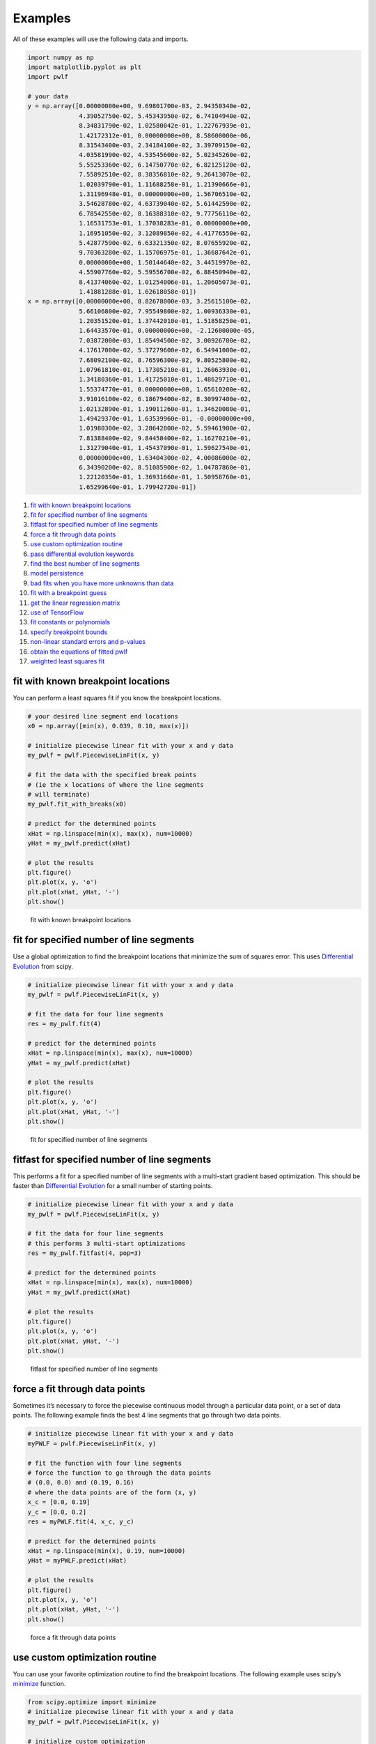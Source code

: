 Examples
========

All of these examples will use the following data and imports.

.. code:: python

   import numpy as np
   import matplotlib.pyplot as plt
   import pwlf

   # your data
   y = np.array([0.00000000e+00, 9.69801700e-03, 2.94350340e-02,
                 4.39052750e-02, 5.45343950e-02, 6.74104940e-02,
                 8.34831790e-02, 1.02580042e-01, 1.22767939e-01,
                 1.42172312e-01, 0.00000000e+00, 8.58600000e-06,
                 8.31543400e-03, 2.34184100e-02, 3.39709150e-02,
                 4.03581990e-02, 4.53545600e-02, 5.02345260e-02,
                 5.55253360e-02, 6.14750770e-02, 6.82125120e-02,
                 7.55892510e-02, 8.38356810e-02, 9.26413070e-02,
                 1.02039790e-01, 1.11688258e-01, 1.21390666e-01,
                 1.31196948e-01, 0.00000000e+00, 1.56706510e-02,
                 3.54628780e-02, 4.63739040e-02, 5.61442590e-02,
                 6.78542550e-02, 8.16388310e-02, 9.77756110e-02,
                 1.16531753e-01, 1.37038283e-01, 0.00000000e+00,
                 1.16951050e-02, 3.12089850e-02, 4.41776550e-02,
                 5.42877590e-02, 6.63321350e-02, 8.07655920e-02,
                 9.70363280e-02, 1.15706975e-01, 1.36687642e-01,
                 0.00000000e+00, 1.50144640e-02, 3.44519970e-02,
                 4.55907760e-02, 5.59556700e-02, 6.88450940e-02,
                 8.41374060e-02, 1.01254006e-01, 1.20605073e-01,
                 1.41881288e-01, 1.62618058e-01])
   x = np.array([0.00000000e+00, 8.82678000e-03, 3.25615100e-02,
                 5.66106800e-02, 7.95549800e-02, 1.00936330e-01,
                 1.20351520e-01, 1.37442010e-01, 1.51858250e-01,
                 1.64433570e-01, 0.00000000e+00, -2.12600000e-05,
                 7.03872000e-03, 1.85494500e-02, 3.00926700e-02,
                 4.17617000e-02, 5.37279600e-02, 6.54941000e-02,
                 7.68092100e-02, 8.76596300e-02, 9.80525800e-02,
                 1.07961810e-01, 1.17305210e-01, 1.26063930e-01,
                 1.34180360e-01, 1.41725010e-01, 1.48629710e-01,
                 1.55374770e-01, 0.00000000e+00, 1.65610200e-02,
                 3.91016100e-02, 6.18679400e-02, 8.30997400e-02,
                 1.02132890e-01, 1.19011260e-01, 1.34620080e-01,
                 1.49429370e-01, 1.63539960e-01, -0.00000000e+00,
                 1.01980300e-02, 3.28642800e-02, 5.59461900e-02,
                 7.81388400e-02, 9.84458400e-02, 1.16270210e-01,
                 1.31279040e-01, 1.45437090e-01, 1.59627540e-01,
                 0.00000000e+00, 1.63404300e-02, 4.00086000e-02,
                 6.34390200e-02, 8.51085900e-02, 1.04787860e-01,
                 1.22120350e-01, 1.36931660e-01, 1.50958760e-01,
                 1.65299640e-01, 1.79942720e-01])

1.  `fit with known breakpoint
    locations <#fit-with-known-breakpoint-locations>`__
2.  `fit for specified number of line
    segments <#fit-for-specified-number-of-line-segments>`__
3.  `fitfast for specified number of line
    segments <#fitfast-for-specified-number-of-line-segments>`__
4.  `force a fit through data
    points <#force-a-fit-through-data-points>`__
5.  `use custom optimization
    routine <#use-custom-optimization-routine>`__
6.  `pass differential evolution
    keywords <#pass-differential-evolution-keywords>`__
7.  `find the best number of line
    segments <#find-the-best-number-of-line-segments>`__
8.  `model persistence <#model-persistence>`__
9.  `bad fits when you have more unknowns than
    data <#bad-fits-when-you-have-more-unknowns-than-data>`__
10. `fit with a breakpoint guess <#fit-with-a-breakpoint-guess>`__
11. `get the linear regression
    matrix <#get-the-linear-regression-matrix>`__
12. `use of TensorFlow <#use-of-tensorflow>`__
13. `fit constants or polynomials <#fit-constants-or-polynomials>`__
14. `specify breakpoint bounds <#specify-breakpoint-bounds>`__
15. `non-linear standard errors and
    p-values <#non-linear-standard-errors-and-p-values>`__
16. `obtain the equations of fitted
    pwlf <#obtain-the-equations-of-fitted-pwlf>`__
17. `weighted least squares fit <#weighted-least-squares-fit>`__

fit with known breakpoint locations
-----------------------------------

You can perform a least squares fit if you know the breakpoint
locations.

.. code:: python

   # your desired line segment end locations
   x0 = np.array([min(x), 0.039, 0.10, max(x)])

   # initialize piecewise linear fit with your x and y data
   my_pwlf = pwlf.PiecewiseLinFit(x, y)

   # fit the data with the specified break points
   # (ie the x locations of where the line segments
   # will terminate)
   my_pwlf.fit_with_breaks(x0)

   # predict for the determined points
   xHat = np.linspace(min(x), max(x), num=10000)
   yHat = my_pwlf.predict(xHat)

   # plot the results
   plt.figure()
   plt.plot(x, y, 'o')
   plt.plot(xHat, yHat, '-')
   plt.show()

.. figure:: https://raw.githubusercontent.com/cjekel/piecewise_linear_fit_py/master/examples/figs/fit_breaks.png
   :alt: fit with known breakpoint locations

   fit with known breakpoint locations

fit for specified number of line segments
-----------------------------------------

Use a global optimization to find the breakpoint locations that minimize
the sum of squares error. This uses `Differential
Evolution <https://docs.scipy.org/doc/scipy/reference/generated/scipy.optimize.differential_evolution.html>`__
from scipy.

.. code:: python

   # initialize piecewise linear fit with your x and y data
   my_pwlf = pwlf.PiecewiseLinFit(x, y)

   # fit the data for four line segments
   res = my_pwlf.fit(4)

   # predict for the determined points
   xHat = np.linspace(min(x), max(x), num=10000)
   yHat = my_pwlf.predict(xHat)

   # plot the results
   plt.figure()
   plt.plot(x, y, 'o')
   plt.plot(xHat, yHat, '-')
   plt.show()

.. figure:: https://raw.githubusercontent.com/cjekel/piecewise_linear_fit_py/master/examples/figs/numberoflines.png
   :alt: fit for specified number of line segments

   fit for specified number of line segments

fitfast for specified number of line segments
---------------------------------------------

This performs a fit for a specified number of line segments with a
multi-start gradient based optimization. This should be faster than
`Differential
Evolution <https://docs.scipy.org/doc/scipy/reference/generated/scipy.optimize.differential_evolution.html>`__
for a small number of starting points.

.. code:: python

   # initialize piecewise linear fit with your x and y data
   my_pwlf = pwlf.PiecewiseLinFit(x, y)

   # fit the data for four line segments
   # this performs 3 multi-start optimizations
   res = my_pwlf.fitfast(4, pop=3)

   # predict for the determined points
   xHat = np.linspace(min(x), max(x), num=10000)
   yHat = my_pwlf.predict(xHat)

   # plot the results
   plt.figure()
   plt.plot(x, y, 'o')
   plt.plot(xHat, yHat, '-')
   plt.show()

.. figure:: https://raw.githubusercontent.com/cjekel/piecewise_linear_fit_py/master/examples/figs/fitfast.png
   :alt: fitfast for specified number of line segments

   fitfast for specified number of line segments

force a fit through data points
-------------------------------

Sometimes it’s necessary to force the piecewise continuous model through
a particular data point, or a set of data points. The following example
finds the best 4 line segments that go through two data points.

.. code:: python

   # initialize piecewise linear fit with your x and y data
   myPWLF = pwlf.PiecewiseLinFit(x, y)

   # fit the function with four line segments
   # force the function to go through the data points
   # (0.0, 0.0) and (0.19, 0.16) 
   # where the data points are of the form (x, y)
   x_c = [0.0, 0.19]
   y_c = [0.0, 0.2]
   res = myPWLF.fit(4, x_c, y_c)

   # predict for the determined points
   xHat = np.linspace(min(x), 0.19, num=10000)
   yHat = myPWLF.predict(xHat)

   # plot the results
   plt.figure()
   plt.plot(x, y, 'o')
   plt.plot(xHat, yHat, '-')
   plt.show()

.. figure:: https://raw.githubusercontent.com/cjekel/piecewise_linear_fit_py/master/examples/figs/force.png
   :alt: force a fit through data points

   force a fit through data points

use custom optimization routine
-------------------------------

You can use your favorite optimization routine to find the breakpoint
locations. The following example uses scipy’s
`minimize <https://docs.scipy.org/doc/scipy/reference/generated/scipy.optimize.minimize.html>`__
function.

.. code:: python

   from scipy.optimize import minimize
   # initialize piecewise linear fit with your x and y data
   my_pwlf = pwlf.PiecewiseLinFit(x, y)

   # initialize custom optimization
   number_of_line_segments = 3
   my_pwlf.use_custom_opt(number_of_line_segments)

   # i have number_of_line_segments - 1 number of variables
   # let's guess the correct location of the two unknown variables
   # (the program defaults to have end segments at x0= min(x)
   # and xn=max(x)
   xGuess = np.zeros(number_of_line_segments - 1)
   xGuess[0] = 0.02
   xGuess[1] = 0.10

   res = minimize(my_pwlf.fit_with_breaks_opt, xGuess)

   # set up the break point locations
   x0 = np.zeros(number_of_line_segments + 1)
   x0[0] = np.min(x)
   x0[-1] = np.max(x)
   x0[1:-1] = res.x

   # calculate the parameters based on the optimal break point locations
   my_pwlf.fit_with_breaks(x0)

   # predict for the determined points
   xHat = np.linspace(min(x), max(x), num=10000)
   yHat = my_pwlf.predict(xHat)

   plt.figure()
   plt.plot(x, y, 'o')
   plt.plot(xHat, yHat, '-')
   plt.show()

pass differential evolution keywords
------------------------------------

You can pass keyword arguments from the ``fit`` function into scipy’s
`Differential
Evolution <https://docs.scipy.org/doc/scipy/reference/generated/scipy.optimize.differential_evolution.html>`__.

.. code:: python

   # initialize piecewise linear fit with your x and y data
   my_pwlf = pwlf.PiecewiseLinFit(x, y)

   # fit the data for four line segments
   # this sets DE to have an absolute tolerance of 0.1
   res = my_pwlf.fit(4, atol=0.1)

   # predict for the determined points
   xHat = np.linspace(min(x), max(x), num=10000)
   yHat = my_pwlf.predict(xHat)

   # plot the results
   plt.figure()
   plt.plot(x, y, 'o')
   plt.plot(xHat, yHat, '-')
   plt.show()

find the best number of line segments
-------------------------------------

This example uses EGO (bayesian optimization) and a penalty function to
find the best number of line segments. This will require careful use of
the penalty parameter ``l``. Use this template to automatically find the
best number of line segments.

.. code:: python

   from GPyOpt.methods import BayesianOptimization
   # initialize piecewise linear fit with your x and y data
   my_pwlf = pwlf.PiecewiseLinFit(x, y)

   # define your objective function


   def my_obj(x):
       # define some penalty parameter l
       # you'll have to arbitrarily pick this
       # it depends upon the noise in your data,
       # and the value of your sum of square of residuals
       l = y.mean()*0.001
       f = np.zeros(x.shape[0])
       for i, j in enumerate(x):
           my_pwlf.fit(j[0])
           f[i] = my_pwlf.ssr + (l*j[0])
       return f


   # define the lower and upper bound for the number of line segments
   bounds = [{'name': 'var_1', 'type': 'discrete',
              'domain': np.arange(2, 40)}]

   np.random.seed(12121)

   myBopt = BayesianOptimization(my_obj, domain=bounds, model_type='GP',
                                 initial_design_numdata=10,
                                 initial_design_type='latin',
                                 exact_feval=True, verbosity=True,
                                 verbosity_model=False)
   max_iter = 30

   # perform the bayesian optimization to find the optimum number
   # of line segments
   myBopt.run_optimization(max_iter=max_iter, verbosity=True)

   print('\n \n Opt found \n')
   print('Optimum number of line segments:', myBopt.x_opt)
   print('Function value:', myBopt.fx_opt)
   myBopt.plot_acquisition()
   myBopt.plot_convergence()

   # perform the fit for the optimum
   my_pwlf.fit(myBopt.x_opt)
   # predict for the determined points
   xHat = np.linspace(min(x), max(x), num=10000)
   yHat = my_pwlf.predict(xHat)

   # plot the results
   plt.figure()
   plt.plot(x, y, 'o')
   plt.plot(xHat, yHat, '-')
   plt.show()

model persistence
-----------------

You can save fitted models with pickle. Alternatively see
`joblib <https://joblib.readthedocs.io/en/latest/>`__.

.. code:: python

   # if you use Python 2.x you should import cPickle
   # import cPickle as pickle
   # if you use Python 3.x you can just use pickle
   import pickle

   # your desired line segment end locations
   x0 = np.array([min(x), 0.039, 0.10, max(x)])

   # initialize piecewise linear fit with your x and y data
   my_pwlf = pwlf.PiecewiseLinFit(x, y)

   # fit the data with the specified break points
   my_pwlf.fit_with_breaks(x0)

   # save the fitted model
   with open('my_fit.pkl', 'wb') as f:
       pickle.dump(my_pwlf, f, pickle.HIGHEST_PROTOCOL)

   # load the fitted model
   with open('my_fit.pkl', 'rb') as f:
       my_pwlf = pickle.load(f)

bad fits when you have more unknowns than data
----------------------------------------------

You can get very bad fits with pwlf when you have more unknowns than
data points. The following example will fit 99 line segments to the 59
data points. While this will result in an error of zero, the model will
have very weird predictions within the data. You should not fit more
unknowns than you have data with pwlf!

.. code:: python

   break_locations = np.linspace(min(x), max(x), num=100)
   # initialize piecewise linear fit with your x and y data
   my_pwlf = pwlf.PiecewiseLinFit(x, y)
   my_pwlf.fit_with_breaks(break_locations)

   # predict for the determined points
   xHat = np.linspace(min(x), max(x), num=10000)
   yHat = my_pwlf.predict(xHat)

   # plot the results
   plt.figure()
   plt.plot(x, y, 'o')
   plt.plot(xHat, yHat, '-')
   plt.show()

.. figure:: https://raw.githubusercontent.com/cjekel/piecewise_linear_fit_py/master/examples/figs/badfit.png
   :alt: bad fits when you have more unknowns than data

   bad fits when you have more unknowns than data

fit with a breakpoint guess
---------------------------

In this example we see two distinct linear regions, and we believe a
breakpoint occurs at 6.0. We’ll use the fit_guess() function to find the
best breakpoint location starting with this guess. These fits should be
much faster than the ``fit`` or ``fitfast`` function when you have a
reasonable idea where the breakpoints occur.

.. code:: python

   import numpy as np
   import pwlf
   x = np.array([4., 5., 6., 7., 8.])
   y = np.array([11., 13., 16., 28.92, 42.81])
   my_pwlf = pwlf.PiecewiseLinFit(x, y)
   breaks = my_pwlf.fit_guess([6.0])

Note specifying one breakpoint will result in two line segments. If we
wanted three line segments, we’ll have to specify two breakpoints.

.. code:: python

   breaks = my_pwlf.fit_guess([5.5, 6.0])

get the linear regression matrix
--------------------------------

In some cases it may be desirable to work with the linear regression
matrix directly. The following example grabs the linear regression
matrix ``A`` for a specific set of breakpoints. In this case we assume
that the breakpoints occur at each of the data points. Please see the
`paper <https://github.com/cjekel/piecewise_linear_fit_py/tree/master/paper>`__
for details about the regression matrix ``A``.

.. code:: python

   import numpy as np
   import pwlf
   # select random seed for reproducibility
   np.random.seed(123)
   # generate sin wave data
   x = np.linspace(0, 10, num=100)
   y = np.sin(x * np.pi / 2)
   ytrue = y.copy()
   # add noise to the data
   y = np.random.normal(0, 0.05, 100) + ytrue

   my_pwlf_en = pwlf.PiecewiseLinFit(x, y)
   # copy the x data to use as break points
   breaks = my_pwlf_en.x_data.copy()
   # create the linear regression matrix A 
   A = my_pwlf_en.assemble_regression_matrix(breaks, my_pwlf_en.x_data)

We can perform fits that are more complicated than a least squares fit
when we have the regression matrix. The following uses the Elastic Net
regularizer to perform an interesting fit with the regression matrix.

.. code:: python

   from sklearn.linear_model import ElasticNetCV
   # set up the elastic net
   en_model = ElasticNetCV(cv=5,
                           l1_ratio=[.1, .5, .7, .9,
                                     .95, .99, 1],
                           fit_intercept=False,
                           max_iter=1000000, n_jobs=-1)
   # fit the model using the elastic net
   en_model.fit(A, my_pwlf_en.y_data)

   # predict from the elastic net parameters
   xhat = np.linspace(x.min(), x.max(), 1000)
   yhat_en = my_pwlf_en.predict(xhat, breaks=breaks,
                                beta=en_model.coef_)

.. figure:: https://raw.githubusercontent.com/cjekel/piecewise_linear_fit_py/master/examples/figs/sin_en_net_fit.png
   :alt: interesting elastic net fit

   interesting elastic net fit

use of tensorflow
-----------------

You’ll be able to use the ``PiecewiseLinFitTF`` class if you have
TensorFlow installed, which may offer performance improvements for
larger data sets over the original ``PiecewiseLinFit`` class. For
performance benchmarks see this blog
`post <https://jekel.me/2019/Adding-tensorflow-to-pwlf/>`__.

The use of the TF class is nearly identical to the original class,
however note the following exceptions. ``PiecewiseLinFitTF`` does:

-  not have a ``lapack_driver`` option
-  have an optional parameter ``dtype``, so you can choose between the
   float64 and float32 data types
-  have an optional parameter ``fast`` to switch between Cholesky
   decomposition (default ``fast=True``), and orthogonal decomposition
   (``fast=False``)

.. code:: python

   # your desired line segment end locations
   x0 = np.array([min(x), 0.039, 0.10, max(x)])

   # initialize TF piecewise linear fit with your x and y data
   my_pwlf = pwlf.PiecewiseLinFitTF(x, y, dtype='float32)

   # fit the data with the specified break points
   # (ie the x locations of where the line segments
   # will terminate)
   my_pwlf.fit_with_breaks(x0)

   # predict for the determined points
   xHat = np.linspace(min(x), max(x), num=10000)
   yHat = my_pwlf.predict(xHat)

fit constants or polynomials
----------------------------

You can use pwlf to fit segmented constant models, or piecewise
polynomials. The following example fits a segmented constant model,
piecewise linear, and a piecewise quadratic model to a sine wave.

.. code:: python

   # generate sin wave data
   x = np.linspace(0, 10, num=100)
   y = np.sin(x * np.pi / 2)
   # add noise to the data
   y = np.random.normal(0, 0.05, 100) + y

   # initialize piecewise linear fit with your x and y data
   # pwlf lets you fit continuous model for many degree polynomials
   # degree=0 constant
   # degree=1 linear (default)
   # degree=2 quadratic
   my_pwlf_0 = pwlf.PiecewiseLinFit(x, y, degree=0)
   my_pwlf_1 = pwlf.PiecewiseLinFit(x, y, degree=1)  # default
   my_pwlf_2 = pwlf.PiecewiseLinFit(x, y, degree=2)

   # fit the data for four line segments
   res0 = my_pwlf_0.fitfast(5, pop=50)
   res1 = my_pwlf_1.fitfast(5, pop=50)
   res2 = my_pwlf_2.fitfast(5, pop=50)

   # predict for the determined points
   xHat = np.linspace(min(x), max(x), num=10000)
   yHat0 = my_pwlf_0.predict(xHat)
   yHat1 = my_pwlf_1.predict(xHat)
   yHat2 = my_pwlf_2.predict(xHat)

   # plot the results
   plt.figure()
   plt.plot(x, y, 'o', label='Data')
   plt.plot(xHat, yHat0, '-', label='degree=0')
   plt.plot(xHat, yHat1, '--', label='degree=1')
   plt.plot(xHat, yHat2, ':', label='degree=2')
   plt.legend()
   plt.show()

.. figure:: https://raw.githubusercontent.com/cjekel/piecewise_linear_fit_py/master/examples/figs/multi_degree.png
   :alt: Example of multiple degree fits to a sine wave.

   Example of multiple degree fits to a sine wave.

specify breakpoint bounds
-------------------------

You may want extra control over the search space for feasible
breakpoints. One way to do this is to specify the bounds for each
breakpoint location.

.. code:: python

   # generate sin wave data
   x = np.linspace(0, 10, num=100)
   y = np.sin(x * np.pi / 2)
   # add noise to the data
   y = np.random.normal(0, 0.05, 100) + y

   # initialize piecewise linear fit with your x and y data
   my_pwlf = pwlf.PiecewiseLinFit(x, y)

   # define custom bounds for the interior break points
   n_segments = 4
   bounds = np.zeros((n_segments-1, 2))
   # first breakpoint
   bounds[0, 0] = 0.0  # lower bound
   bounds[0, 1] = 3.5  # upper bound
   # second breakpoint
   bounds[1, 0] = 3.0  # lower bound
   bounds[1, 1] = 7.0  # upper bound
   # third breakpoint
   bounds[2, 0] = 6.0  # lower bound
   bounds[2, 1] = 10.0  # upper bound
   res = my_pwlf.fit(n_segments, bounds=bounds)

non-linear standard errors and p-values
---------------------------------------

You can calculate non-linear standard errors using the Delta method.
This will calculate the standard errors of the piecewise linear
parameters (intercept + slopes) and the breakpoint locations!

First let us generate true piecewise linear data.

.. code:: python

   from __future__ import print_function
   # generate a true piecewise linear data
   np.random.seed(5)
   n_data = 100
   x = np.linspace(0, 1, num=n_data)
   y = np.random.random(n_data)
   my_pwlf_gen = pwlf.PiecewiseLinFit(x, y)
   true_beta = np.random.normal(size=5)
   true_breaks = np.array([0.0, 0.2, 0.5, 0.75, 1.0])
   y = my_pwlf_gen.predict(x, beta=true_beta, breaks=true_breaks)

   plt.figure()
   plt.title('True piecewise linear data')
   plt.plot(x, y)
   plt.show()

.. figure:: https://raw.githubusercontent.com/cjekel/piecewise_linear_fit_py/master/examples/figs/true_pwlf.png
   :alt: True piecewise linear data.

   True piecewise linear data.

Now we can perform a fit, calculate the standard errors, and p-values.
The non-linear method uses a first order taylor series expansion to
linearize the non-linear regression problem. A positive step_size
performs a forward difference, and a negative step_size would perform a
backwards difference.

.. code:: python

   my_pwlf = pwlf.PiecewiseLinFit(x, y)
   res = my_pwlf.fitfast(4, pop=100)

   p = my_pwlf.p_values(method='non-linear', step_size=1e-4)
   se = my_pwlf.se  # standard errors

The standard errors and p-values correspond to each model parameter.
First the beta parameters (intercept + slopes) and then the breakpoints.
We can assemble the parameters, and print a table of the result with the
following code.

.. code:: python

   parameters = np.concatenate((my_pwlf.beta,
                                my_pwlf.fit_breaks[1:-1]))

   header = ['Parameter type', 'Parameter value', 'Standard error', 't',
             'P > np.abs(t) (p-value)']
   print(*header, sep=' | ')
   values = np.zeros((parameters.size, 5), dtype=np.object_)
   values[:, 1] = np.around(parameters, decimals=3)
   values[:, 2] = np.around(se, decimals=3)
   values[:, 3] = np.around(parameters / se, decimals=3)
   values[:, 4] = np.around(p, decimals=3)

   for i, row in enumerate(values):
       if i < my_pwlf.beta.size:
           row[0] = 'Beta'
           print(*row, sep=' | ')
       else:
           row[0] = 'Breakpoint'
           print(*row, sep=' | ')

+-------------+-------------+-------------+-------------+-------------+
| Parameter   | Parameter   | Standard    | t           | P >         |
| type        | value       | error       |             | np.abs(t)   |
|             |             |             |             | (p-value)   |
+=============+=============+=============+=============+=============+
| Beta        | 1.821       | 0.0         | 1763191476. | 0.0         |
|             |             |             | 046         |             |
+-------------+-------------+-------------+-------------+-------------+
| Beta        | -0.427      | 0.0         | -46404554.4 | 0.0         |
|             |             |             | 93          |             |
+-------------+-------------+-------------+-------------+-------------+
| Beta        | -1.165      | 0.0         | -111181494. | 0.0         |
|             |             |             | 162         |             |
+-------------+-------------+-------------+-------------+-------------+
| Beta        | -1.397      | 0.0         | -168954500. | 0.0         |
|             |             |             | 421         |             |
+-------------+-------------+-------------+-------------+-------------+
| Beta        | 0.873       | 0.0         | 93753841.24 | 0.0         |
|             |             |             | 2           |             |
+-------------+-------------+-------------+-------------+-------------+
| Breakpoint  | 0.2         | 0.0         | 166901856.8 | 0.0         |
|             |             |             | 85          |             |
+-------------+-------------+-------------+-------------+-------------+
| Breakpoint  | 0.5         | 0.0         | 537785803.6 | 0.0         |
|             |             |             | 46          |             |
+-------------+-------------+-------------+-------------+-------------+
| Breakpoint  | 0.75        | 0.0         | 482311769.1 | 0.0         |
|             |             |             | 59          |             |
+-------------+-------------+-------------+-------------+-------------+

obtain the equations of fitted pwlf
-----------------------------------

Sometimes you may want the mathematical equations that represent your
fitted model. This is easy to perform if you don’t mind using sympy.

The following code will fit 5 line segments of degree=2 to a sin wave.

.. code:: python

   import numpy as np
   import pwlf
   # generate sin wave data
   x = np.linspace(0, 10, num=100)
   y = np.sin(x * np.pi / 2)
   # add noise to the data
   y = np.random.normal(0, 0.05, 100) + y
   my_pwlf_2 = pwlf.PiecewiseLinFit(x, y, degree=2)
   res2 = my_pwlf_2.fitfast(5, pop=50)

Given this fit, the following code will print the mathematical equation
for each line segment.

.. code:: python

   from sympy import Symbol
   from sympy.utilities import lambdify
   x = Symbol('x')


   def get_symbolic_eqn(pwlf_, segment_number):
       if pwlf_.degree < 1:
           raise ValueError('Degree must be at least 1')
       if segment_number < 1 or segment_number > pwlf_.n_segments:
           raise ValueError('segment_number not possible')
       # assemble degree = 1 first
       for line in range(segment_number):
           if line == 0:
               my_eqn = pwlf_.beta[0] + (pwlf_.beta[1])*(x-pwlf_.fit_breaks[0])
           else:
               my_eqn += (pwlf_.beta[line+1])*(x-pwlf_.fit_breaks[line])
       # assemble all other degrees
       if pwlf_.degree > 1:
           for k in range(2, pwlf_.degree + 1):
               for line in range(segment_number):
                   beta_index = pwlf_.n_segments*(k-1) + line + 1 
                   my_eqn += (pwlf_.beta[beta_index])*(x-pwlf_.fit_breaks[line])**k
       return my_eqn.simplify()


   eqn_list = []
   f_list = []
   for i in range(my_pwlf_2.n_segments):
       eqn_list.append(get_symbolic_eqn(my_pwlf_2, i + 1))
       print('Equation number: ', i + 1)
       print(eqn_list[-1])
       f_list.append(lambdify(x, eqn_list[-1]))

which should print out something like the following:

.. code:: python

   Equation number:  1
   -0.953964059782599*x**2 + 1.89945177490653*x + 0.00538634182565454
   Equation number:  2
   0.951561315686298*x**2 - 5.69747505830914*x + 7.5772216545711
   Equation number:  3
   -0.949735350431857*x**2 + 9.48218236957122*x - 22.720785454735
   Equation number:  4
   0.926850298824217*x**2 - 12.9824424358344*x + 44.5102742956827
   Equation number:  5
   -1.03016230425747*x**2 + 18.5306546317065*x - 82.3508513333073

For more information on how this works, see
`this <https://github.com/cjekel/piecewise_linear_fit_py/blob/master/examples/understanding_higher_degrees/polynomials_in_pwlf.ipynb>`__
jupyter notebook.

weighted least squares fit
--------------------------

Sometimes your data will not have a constant variance
(heteroscedasticity), and you need to perform a weighted least squares
fit. The following example will perform a standard and weighted fit so
you can compare the differences. First we need to generate a data set
which will be a good candidate to use for weighted least squares fits.

.. code:: python

   # generate data with heteroscedasticity
   n = 100
   n_data_sets = 100
   n_segments = 6
   # generate sine data
   x = np.linspace(0, 10, n)
   y = np.zeros((n_data_sets, n))
   sigma_change = np.linspace(0.001, 0.05, 100)
   for i in range(n_data_sets):
       y[i] = np.sin(x * np.pi / 2)
       # add noise to the data
       y[i] = np.random.normal(0, sigma_change, 100) + y[i]
   X = np.tile(x, n_data_sets)

The individual weights in pwlf are the reciprocal of the standard
deviation for each data point. Here weights[i] corresponds to one over
the standard deviation of the ith data point. The result of this is that
data points with higher variance are less important to the overall pwlf
than data point with small variance. Let’s perform a standard pwlf fit
and a weighted fit.

.. code:: python

   # perform an ordinary pwlf fit to the entire data
   my_pwlf = pwlf.PiecewiseLinFit(X.flatten(), y.flatten())
   my_pwlf.fit(n_segments)

   # compute the standard deviation in y
   y_std = np.std(y, axis=0)
   # set the weights to be one over the standard deviation
   weights = 1.0 / y_std

   # perform a weighted least squares to the data
   my_pwlf_w = pwlf.PiecewiseLinFit(x, y.mean(axis=0), weights=weights)
   my_pwlf_w.fit(n_segments)

   # compare the fits
   xhat = np.linspace(0, 10, 1000)
   yhat = my_pwlf.predict(xhat)
   yhat_w = my_pwlf_w.predict(xhat)

   plt.figure()
   plt.plot(X.flatten(), y.flatten(), '.')
   plt.plot(xhat, yhat, '-', label='Ordinary LS')
   plt.plot(xhat, yhat_w, '-', label='Weighted LS')
   plt.legend()
   plt.show()

.. figure:: https://raw.githubusercontent.com/cjekel/piecewise_linear_fit_py/master/examples/weighted_least_squares_example.png
   :alt: Weighted pwlf fit.

   Weighted pwlf fit.

We can see that the weighted pwlf fit tries fit data with low variance
better than data with high variance, however the ordinary pwlf fits the
data assuming a uniform variance.

